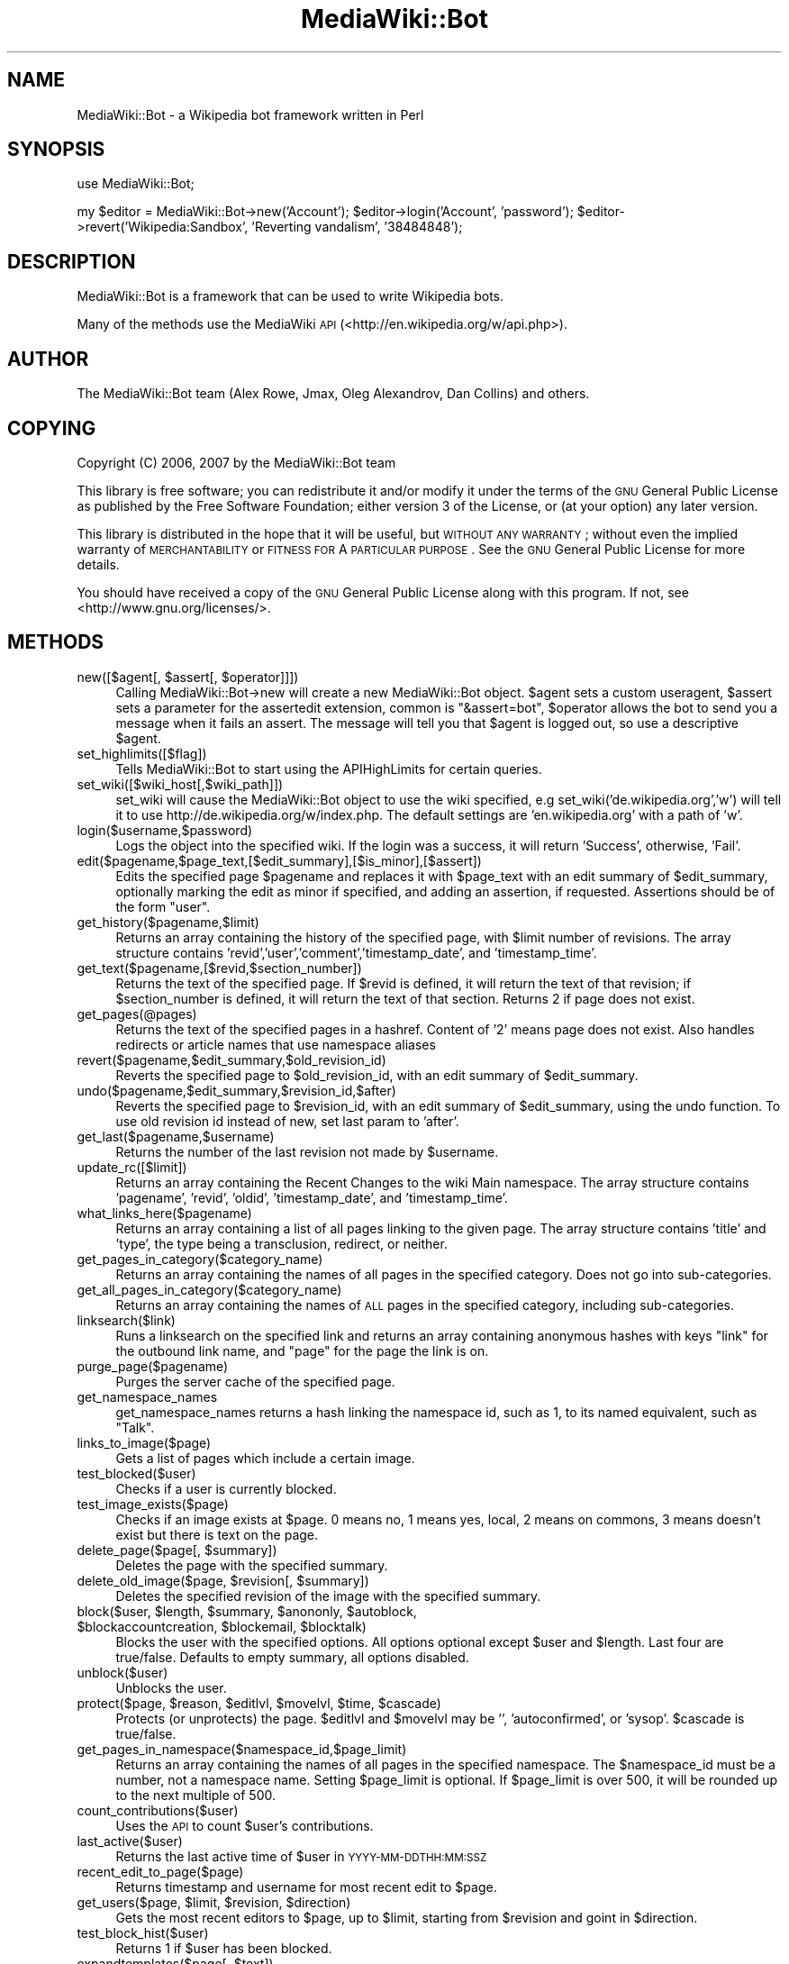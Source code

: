 .\" Automatically generated by Pod::Man 2.1801 (Pod::Simple 3.07)
.\"
.\" Standard preamble:
.\" ========================================================================
.de Sp \" Vertical space (when we can't use .PP)
.if t .sp .5v
.if n .sp
..
.de Vb \" Begin verbatim text
.ft CW
.nf
.ne \\$1
..
.de Ve \" End verbatim text
.ft R
.fi
..
.\" Set up some character translations and predefined strings.  \*(-- will
.\" give an unbreakable dash, \*(PI will give pi, \*(L" will give a left
.\" double quote, and \*(R" will give a right double quote.  \*(C+ will
.\" give a nicer C++.  Capital omega is used to do unbreakable dashes and
.\" therefore won't be available.  \*(C` and \*(C' expand to `' in nroff,
.\" nothing in troff, for use with C<>.
.tr \(*W-
.ds C+ C\v'-.1v'\h'-1p'\s-2+\h'-1p'+\s0\v'.1v'\h'-1p'
.ie n \{\
.    ds -- \(*W-
.    ds PI pi
.    if (\n(.H=4u)&(1m=24u) .ds -- \(*W\h'-12u'\(*W\h'-12u'-\" diablo 10 pitch
.    if (\n(.H=4u)&(1m=20u) .ds -- \(*W\h'-12u'\(*W\h'-8u'-\"  diablo 12 pitch
.    ds L" ""
.    ds R" ""
.    ds C` ""
.    ds C' ""
'br\}
.el\{\
.    ds -- \|\(em\|
.    ds PI \(*p
.    ds L" ``
.    ds R" ''
'br\}
.\"
.\" Escape single quotes in literal strings from groff's Unicode transform.
.ie \n(.g .ds Aq \(aq
.el       .ds Aq '
.\"
.\" If the F register is turned on, we'll generate index entries on stderr for
.\" titles (.TH), headers (.SH), subsections (.SS), items (.Ip), and index
.\" entries marked with X<> in POD.  Of course, you'll have to process the
.\" output yourself in some meaningful fashion.
.ie \nF \{\
.    de IX
.    tm Index:\\$1\t\\n%\t"\\$2"
..
.    nr % 0
.    rr F
.\}
.el \{\
.    de IX
..
.\}
.\"
.\" Accent mark definitions (@(#)ms.acc 1.5 88/02/08 SMI; from UCB 4.2).
.\" Fear.  Run.  Save yourself.  No user-serviceable parts.
.    \" fudge factors for nroff and troff
.if n \{\
.    ds #H 0
.    ds #V .8m
.    ds #F .3m
.    ds #[ \f1
.    ds #] \fP
.\}
.if t \{\
.    ds #H ((1u-(\\\\n(.fu%2u))*.13m)
.    ds #V .6m
.    ds #F 0
.    ds #[ \&
.    ds #] \&
.\}
.    \" simple accents for nroff and troff
.if n \{\
.    ds ' \&
.    ds ` \&
.    ds ^ \&
.    ds , \&
.    ds ~ ~
.    ds /
.\}
.if t \{\
.    ds ' \\k:\h'-(\\n(.wu*8/10-\*(#H)'\'\h"|\\n:u"
.    ds ` \\k:\h'-(\\n(.wu*8/10-\*(#H)'\`\h'|\\n:u'
.    ds ^ \\k:\h'-(\\n(.wu*10/11-\*(#H)'^\h'|\\n:u'
.    ds , \\k:\h'-(\\n(.wu*8/10)',\h'|\\n:u'
.    ds ~ \\k:\h'-(\\n(.wu-\*(#H-.1m)'~\h'|\\n:u'
.    ds / \\k:\h'-(\\n(.wu*8/10-\*(#H)'\z\(sl\h'|\\n:u'
.\}
.    \" troff and (daisy-wheel) nroff accents
.ds : \\k:\h'-(\\n(.wu*8/10-\*(#H+.1m+\*(#F)'\v'-\*(#V'\z.\h'.2m+\*(#F'.\h'|\\n:u'\v'\*(#V'
.ds 8 \h'\*(#H'\(*b\h'-\*(#H'
.ds o \\k:\h'-(\\n(.wu+\w'\(de'u-\*(#H)/2u'\v'-.3n'\*(#[\z\(de\v'.3n'\h'|\\n:u'\*(#]
.ds d- \h'\*(#H'\(pd\h'-\w'~'u'\v'-.25m'\f2\(hy\fP\v'.25m'\h'-\*(#H'
.ds D- D\\k:\h'-\w'D'u'\v'-.11m'\z\(hy\v'.11m'\h'|\\n:u'
.ds th \*(#[\v'.3m'\s+1I\s-1\v'-.3m'\h'-(\w'I'u*2/3)'\s-1o\s+1\*(#]
.ds Th \*(#[\s+2I\s-2\h'-\w'I'u*3/5'\v'-.3m'o\v'.3m'\*(#]
.ds ae a\h'-(\w'a'u*4/10)'e
.ds Ae A\h'-(\w'A'u*4/10)'E
.    \" corrections for vroff
.if v .ds ~ \\k:\h'-(\\n(.wu*9/10-\*(#H)'\s-2\u~\d\s+2\h'|\\n:u'
.if v .ds ^ \\k:\h'-(\\n(.wu*10/11-\*(#H)'\v'-.4m'^\v'.4m'\h'|\\n:u'
.    \" for low resolution devices (crt and lpr)
.if \n(.H>23 .if \n(.V>19 \
\{\
.    ds : e
.    ds 8 ss
.    ds o a
.    ds d- d\h'-1'\(ga
.    ds D- D\h'-1'\(hy
.    ds th \o'bp'
.    ds Th \o'LP'
.    ds ae ae
.    ds Ae AE
.\}
.rm #[ #] #H #V #F C
.\" ========================================================================
.\"
.IX Title "MediaWiki::Bot 3pm"
.TH MediaWiki::Bot 3pm "2009-07-29" "perl v5.10.0" "User Contributed Perl Documentation"
.\" For nroff, turn off justification.  Always turn off hyphenation; it makes
.\" way too many mistakes in technical documents.
.if n .ad l
.nh
.SH "NAME"
MediaWiki::Bot \- a Wikipedia bot framework written in Perl
.SH "SYNOPSIS"
.IX Header "SYNOPSIS"
use MediaWiki::Bot;
.PP
my \f(CW$editor\fR = MediaWiki::Bot\->new('Account');
\&\f(CW$editor\fR\->login('Account', 'password');
\&\f(CW$editor\fR\->revert('Wikipedia:Sandbox', 'Reverting vandalism', '38484848');
.SH "DESCRIPTION"
.IX Header "DESCRIPTION"
MediaWiki::Bot is a framework that can be used to write Wikipedia bots.
.PP
Many of the methods use the MediaWiki \s-1API\s0 (<http://en.wikipedia.org/w/api.php>).
.SH "AUTHOR"
.IX Header "AUTHOR"
The MediaWiki::Bot team (Alex Rowe, Jmax, Oleg Alexandrov, Dan Collins) and others.
.SH "COPYING"
.IX Header "COPYING"
Copyright (C) 2006, 2007 by the MediaWiki::Bot team
.PP
This library is free software; you can redistribute it and/or modify
it under the terms of the \s-1GNU\s0 General Public License as published by
the Free Software Foundation; either version 3 of the License, or
(at your option) any later version.
.PP
This library is distributed in the hope that it will be useful,
but \s-1WITHOUT\s0 \s-1ANY\s0 \s-1WARRANTY\s0; without even the implied warranty of
\&\s-1MERCHANTABILITY\s0 or \s-1FITNESS\s0 \s-1FOR\s0 A \s-1PARTICULAR\s0 \s-1PURPOSE\s0.  See the
\&\s-1GNU\s0 General Public License for more details.
.PP
You should have received a copy of the \s-1GNU\s0 General Public License
along with this program.  If not, see <http://www.gnu.org/licenses/>.
.SH "METHODS"
.IX Header "METHODS"
.ie n .IP "new([$agent[, $assert[, $operator]]])" 4
.el .IP "new([$agent[, \f(CW$assert\fR[, \f(CW$operator\fR]]])" 4
.IX Item "new([$agent[, $assert[, $operator]]])"
Calling MediaWiki::Bot\->new will create a new MediaWiki::Bot object. 
\&\f(CW$agent\fR sets a custom useragent, \f(CW$assert\fR sets a parameter for the assertedit extension, common is \*(L"&assert=bot\*(R", \f(CW$operator\fR allows the bot to send you a message when it fails an assert. The message will tell you that \f(CW$agent\fR is logged out, so use a descriptive \f(CW$agent\fR.
.IP "set_highlimits([$flag])" 4
.IX Item "set_highlimits([$flag])"
Tells MediaWiki::Bot to start using the APIHighLimits for certain queries.
.IP "set_wiki([$wiki_host[,$wiki_path]])" 4
.IX Item "set_wiki([$wiki_host[,$wiki_path]])"
set_wiki will cause the MediaWiki::Bot object to use the wiki specified, e.g set_wiki('de.wikipedia.org','w') will tell it to use http://de.wikipedia.org/w/index.php. The default settings are 'en.wikipedia.org' with a path of 'w'.
.IP "login($username,$password)" 4
.IX Item "login($username,$password)"
Logs the object into the specified wiki. If the login was a success, it will return 'Success', otherwise, 'Fail'.
.IP "edit($pagename,$page_text,[$edit_summary],[$is_minor],[$assert])" 4
.IX Item "edit($pagename,$page_text,[$edit_summary],[$is_minor],[$assert])"
Edits the specified page \f(CW$pagename\fR and replaces it with \f(CW$page_text\fR with an edit summary of \f(CW$edit_summary\fR, optionally marking the edit as minor if specified, and adding an assertion, if requested. Assertions should be of the form \*(L"user\*(R".
.IP "get_history($pagename,$limit)" 4
.IX Item "get_history($pagename,$limit)"
Returns an array containing the history of the specified page, with \f(CW$limit\fR number of revisions. The array structure contains 'revid','user','comment','timestamp_date', and 'timestamp_time'.
.IP "get_text($pagename,[$revid,$section_number])" 4
.IX Item "get_text($pagename,[$revid,$section_number])"
Returns the text of the specified page. If \f(CW$revid\fR is defined, it will return the text of that revision; if \f(CW$section_number\fR is defined, it will return the text of that section. Returns 2 if page does not exist.
.IP "get_pages(@pages)" 4
.IX Item "get_pages(@pages)"
Returns the text of the specified pages in a hashref. Content of '2' means page does not exist.
Also handles redirects or article names that use namespace aliases
.IP "revert($pagename,$edit_summary,$old_revision_id)" 4
.IX Item "revert($pagename,$edit_summary,$old_revision_id)"
Reverts the specified page to \f(CW$old_revision_id\fR, with an edit summary of \f(CW$edit_summary\fR.
.IP "undo($pagename,$edit_summary,$revision_id,$after)" 4
.IX Item "undo($pagename,$edit_summary,$revision_id,$after)"
Reverts the specified page to \f(CW$revision_id\fR, with an edit summary of \f(CW$edit_summary\fR, using the undo function. To use old revision id instead of new, set last param to 'after'.
.IP "get_last($pagename,$username)" 4
.IX Item "get_last($pagename,$username)"
Returns the number of the last revision not made by \f(CW$username\fR.
.IP "update_rc([$limit])" 4
.IX Item "update_rc([$limit])"
Returns an array containing the Recent Changes to the wiki Main namespace. The array structure contains 'pagename', 'revid', 'oldid', 'timestamp_date', and 'timestamp_time'.
.IP "what_links_here($pagename)" 4
.IX Item "what_links_here($pagename)"
Returns an array containing a list of all pages linking to the given page. The array structure contains 'title' and 'type', the type being a transclusion, redirect, or neither.
.IP "get_pages_in_category($category_name)" 4
.IX Item "get_pages_in_category($category_name)"
Returns an array containing the names of all pages in the specified category. Does not go into sub-categories.
.IP "get_all_pages_in_category($category_name)" 4
.IX Item "get_all_pages_in_category($category_name)"
Returns an array containing the names of \s-1ALL\s0 pages in the specified category, including sub-categories.
.IP "linksearch($link)" 4
.IX Item "linksearch($link)"
Runs a linksearch on the specified link and returns an array containing anonymous hashes with keys \*(L"link\*(R" for the outbound link name, and \*(L"page\*(R" for the page the link is on.
.IP "purge_page($pagename)" 4
.IX Item "purge_page($pagename)"
Purges the server cache of the specified page.
.IP "get_namespace_names" 4
.IX Item "get_namespace_names"
get_namespace_names returns a hash linking the namespace id, such as 1, to its named equivalent, such as \*(L"Talk\*(R".
.IP "links_to_image($page)" 4
.IX Item "links_to_image($page)"
Gets a list of pages which include a certain image.
.IP "test_blocked($user)" 4
.IX Item "test_blocked($user)"
Checks if a user is currently blocked.
.IP "test_image_exists($page)" 4
.IX Item "test_image_exists($page)"
Checks if an image exists at \f(CW$page\fR. 0 means no, 1 means yes, local, 2 means on commons, 3 means doesn't exist but there is text on the page.
.ie n .IP "delete_page($page[, $summary])" 4
.el .IP "delete_page($page[, \f(CW$summary\fR])" 4
.IX Item "delete_page($page[, $summary])"
Deletes the page with the specified summary.
.ie n .IP "delete_old_image($page, $revision[, $summary])" 4
.el .IP "delete_old_image($page, \f(CW$revision\fR[, \f(CW$summary\fR])" 4
.IX Item "delete_old_image($page, $revision[, $summary])"
Deletes the specified revision of the image with the specified summary.
.ie n .IP "block($user, $length, $summary, $anononly, $autoblock, $blockaccountcreation, $blockemail, $blocktalk)" 4
.el .IP "block($user, \f(CW$length\fR, \f(CW$summary\fR, \f(CW$anononly\fR, \f(CW$autoblock\fR, \f(CW$blockaccountcreation\fR, \f(CW$blockemail\fR, \f(CW$blocktalk\fR)" 4
.IX Item "block($user, $length, $summary, $anononly, $autoblock, $blockaccountcreation, $blockemail, $blocktalk)"
Blocks the user with the specified options.  All options optional except \f(CW$user\fR and \f(CW$length\fR. Last four are true/false. Defaults to empty summary, all options disabled.
.IP "unblock($user)" 4
.IX Item "unblock($user)"
Unblocks the user.
.ie n .IP "protect($page, $reason, $editlvl, $movelvl, $time, $cascade)" 4
.el .IP "protect($page, \f(CW$reason\fR, \f(CW$editlvl\fR, \f(CW$movelvl\fR, \f(CW$time\fR, \f(CW$cascade\fR)" 4
.IX Item "protect($page, $reason, $editlvl, $movelvl, $time, $cascade)"
Protects (or unprotects) the page. \f(CW$editlvl\fR and \f(CW$movelvl\fR may be '', 'autoconfirmed', or 'sysop'. \f(CW$cascade\fR is true/false.
.IP "get_pages_in_namespace($namespace_id,$page_limit)" 4
.IX Item "get_pages_in_namespace($namespace_id,$page_limit)"
Returns an array containing the names of all pages in the specified namespace. The \f(CW$namespace_id\fR must be a number, not a namespace name. Setting \f(CW$page_limit\fR is optional. If \f(CW$page_limit\fR is over 500, it will be rounded up to the next multiple of 500.
.IP "count_contributions($user)" 4
.IX Item "count_contributions($user)"
Uses the \s-1API\s0 to count \f(CW$user\fR's contributions.
.IP "last_active($user)" 4
.IX Item "last_active($user)"
Returns the last active time of \f(CW$user\fR in \s-1YYYY\-MM\-DDTHH:MM:SSZ\s0
.IP "recent_edit_to_page($page)" 4
.IX Item "recent_edit_to_page($page)"
Returns timestamp and username for most recent edit to \f(CW$page\fR.
.ie n .IP "get_users($page, $limit, $revision, $direction)" 4
.el .IP "get_users($page, \f(CW$limit\fR, \f(CW$revision\fR, \f(CW$direction\fR)" 4
.IX Item "get_users($page, $limit, $revision, $direction)"
Gets the most recent editors to \f(CW$page\fR, up to \f(CW$limit\fR, starting from \f(CW$revision\fR and goint in \f(CW$direction\fR.
.IP "test_block_hist($user)" 4
.IX Item "test_block_hist($user)"
Returns 1 if \f(CW$user\fR has been blocked.
.ie n .IP "expandtemplates($page[, $text])" 4
.el .IP "expandtemplates($page[, \f(CW$text\fR])" 4
.IX Item "expandtemplates($page[, $text])"
Expands templates on \f(CW$page\fR, using \f(CW$text\fR if provided, otherwise loading the page text automatically.
.ie n .IP "undelete($page, $summary)" 4
.el .IP "undelete($page, \f(CW$summary\fR)" 4
.IX Item "undelete($page, $summary)"
Undeletes \f(CW$page\fR with \f(CW$summary\fR.
.IP "get_allusers($limit)" 4
.IX Item "get_allusers($limit)"
Returns an array of all users. Default limit is 500.
.SH "ERROR HANDLING"
.IX Header "ERROR HANDLING"
All functions will return an integer error value in any handled error
situation. Error codes are stored in \f(CW$agent\fR\->{error}\->{code}, error text
in \f(CW$agent\fR\->{error}\->{details}.
